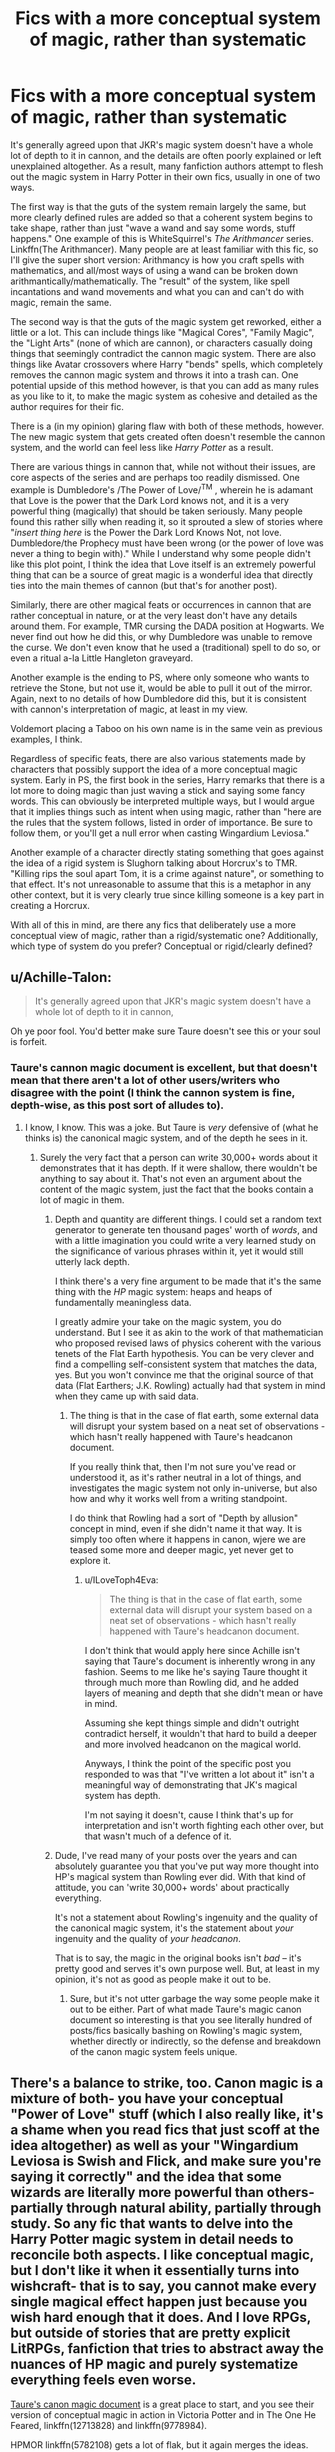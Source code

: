 #+TITLE: Fics with a more conceptual system of magic, rather than systematic

* Fics with a more conceptual system of magic, rather than systematic
:PROPERTIES:
:Author: BobaFett007
:Score: 13
:DateUnix: 1549559990.0
:DateShort: 2019-Feb-07
:FlairText: Discussion
:END:
It's generally agreed upon that JKR's magic system doesn't have a whole lot of depth to it in cannon, and the details are often poorly explained or left unexplained altogether. As a result, many fanfiction authors attempt to flesh out the magic system in Harry Potter in their own fics, usually in one of two ways.

The first way is that the guts of the system remain largely the same, but more clearly defined rules are added so that a coherent system begins to take shape, rather than just "wave a wand and say some words, stuff happens." One example of this is WhiteSquirrel's /The Arithmancer/ series. Linkffn(The Arithmancer). Many people are at least familiar with this fic, so I'll give the super short version: Arithmancy is how you craft spells with mathematics, and all/most ways of using a wand can be broken down arithmantically/mathematically. The "result" of the system, like spell incantations and wand movements and what you can and can't do with magic, remain the same.

The second way is that the guts of the magic system get reworked, either a little or a lot. This can include things like "Magical Cores", "Family Magic", the "Light Arts" (none of which are cannon), or characters casually doing things that seemingly contradict the cannon magic system. There are also things like Avatar crossovers where Harry "bends" spells, which completely removes the cannon magic system and throws it into a trash can. One potential upside of this method however, is that you can add as many rules as you like to it, to make the magic system as cohesive and detailed as the author requires for their fic.

There is a (in my opinion) glaring flaw with both of these methods, however. The new magic system that gets created often doesn't resemble the cannon system, and the world can feel less like /Harry Potter/ as a result.

There are various things in cannon that, while not without their issues, are core aspects of the series and are perhaps too readily dismissed. One example is Dumbledore's /The Power of Love/^{TM} , wherein he is adamant that Love is the power that the Dark Lord knows not, and it is a very powerful thing (magically) that should be taken seriously. Many people found this rather silly when reading it, so it sprouted a slew of stories where "/insert thing here/ is the Power the Dark Lord Knows Not, not love. Dumbledore/the Prophecy must have been wrong (or the power of love was never a thing to begin with)." While I understand why some people didn't like this plot point, I think the idea that Love itself is an extremely powerful thing that can be a source of great magic is a wonderful idea that directly ties into the main themes of cannon (but that's for another post).

Similarly, there are other magical feats or occurrences in cannon that are rather conceptual in nature, or at the very least don't have any details around them. For example, TMR cursing the DADA position at Hogwarts. We never find out how he did this, or why Dumbledore was unable to remove the curse. We don't even know that he used a (traditional) spell to do so, or even a ritual a-la Little Hangleton graveyard.

Another example is the ending to PS, where only someone who wants to retrieve the Stone, but not use it, would be able to pull it out of the mirror. Again, next to no details of how Dumbledore did this, but it is consistent with cannon's interpretation of magic, at least in my view.

Voldemort placing a Taboo on his own name is in the same vein as previous examples, I think.

Regardless of specific feats, there are also various statements made by characters that possibly support the idea of a more conceptual magic system. Early in PS, the first book in the series, Harry remarks that there is a lot more to doing magic than just waving a stick and saying some fancy words. This can obviously be interpreted multiple ways, but I would argue that it implies things such as intent when using magic, rather than "here are the rules that the system follows, listed in order of importance. Be sure to follow them, or you'll get a null error when casting Wingardium Leviosa."

Another example of a character directly stating something that goes against the idea of a rigid system is Slughorn talking about Horcrux's to TMR. "Killing rips the soul apart Tom, it is a crime against nature", or something to that effect. It's not unreasonable to assume that this is a metaphor in any other context, but it is very clearly true since killing someone is a key part in creating a Horcrux.

With all of this in mind, are there any fics that deliberately use a more conceptual view of magic, rather than a rigid/systematic one? Additionally, which type of system do you prefer? Conceptual or rigid/clearly defined?


** u/Achille-Talon:
#+begin_quote
  It's generally agreed upon that JKR's magic system doesn't have a whole lot of depth to it in cannon,
#+end_quote

Oh ye poor fool. You'd better make sure Taure doesn't see this or your soul is forfeit.
:PROPERTIES:
:Author: Achille-Talon
:Score: 9
:DateUnix: 1549561154.0
:DateShort: 2019-Feb-07
:END:

*** Taure's cannon magic document is excellent, but that doesn't mean that there aren't a lot of other users/writers who disagree with the point (I think the cannon system is fine, depth-wise, as this post sort of alludes to).
:PROPERTIES:
:Author: BobaFett007
:Score: 8
:DateUnix: 1549561292.0
:DateShort: 2019-Feb-07
:END:

**** I know, I know. This was a joke. But Taure is /very/ defensive of (what he thinks is) the canonical magic system, and of the depth he sees in it.
:PROPERTIES:
:Author: Achille-Talon
:Score: 6
:DateUnix: 1549562697.0
:DateShort: 2019-Feb-07
:END:

***** Surely the very fact that a person can write 30,000+ words about it demonstrates that it has depth. If it were shallow, there wouldn't be anything to say about it. That's not even an argument about the content of the magic system, just the fact that the books contain a lot of magic in them.
:PROPERTIES:
:Author: Taure
:Score: 3
:DateUnix: 1549568617.0
:DateShort: 2019-Feb-07
:END:

****** Depth and quantity are different things. I could set a random text generator to generate ten thousand pages' worth of /words/, and with a little imagination you could write a very learned study on the significance of various phrases within it, yet it would still utterly lack depth.

I think there's a very fine argument to be made that it's the same thing with the /HP/ magic system: heaps and heaps of fundamentally meaningless data.

I greatly admire your take on the magic system, you do understand. But I see it as akin to the work of that mathematician who proposed revised laws of physics coherent with the various tenets of the Flat Earth hypothesis. You can be very clever and find a compelling self-consistent system that matches the data, yes. But you won't convince me that the original source of that data (Flat Earthers; J.K. Rowling) actually had that system in mind when they came up with said data.
:PROPERTIES:
:Author: Achille-Talon
:Score: 9
:DateUnix: 1549572009.0
:DateShort: 2019-Feb-08
:END:

******* The thing is that in the case of flat earth, some external data will disrupt your system based on a neat set of observations - which hasn't really happened with Taure's headcanon document.

If you really think that, then I'm not sure you've read or understood it, as it's rather neutral in a lot of things, and investigates the magic system not only in-universe, but also how and why it works well from a writing standpoint.

I do think that Rowling had a sort of "Depth by allusion" concept in mind, even if she didn't name it that way. It is simply too often where it happens in canon, wjere we are teased some more and deeper magic, yet never get to explore it.
:PROPERTIES:
:Author: fflai
:Score: 1
:DateUnix: 1549583640.0
:DateShort: 2019-Feb-08
:END:

******** u/ILoveToph4Eva:
#+begin_quote
  The thing is that in the case of flat earth, some external data will disrupt your system based on a neat set of observations - which hasn't really happened with Taure's headcanon document.
#+end_quote

I don't think that would apply here since Achille isn't saying that Taure's document is inherently wrong in any fashion. Seems to me like he's saying Taure thought it through much more than Rowling did, and he added layers of meaning and depth that she didn't mean or have in mind.

Assuming she kept things simple and didn't outright contradict herself, it wouldn't that hard to build a deeper and more involved headcanon on the magical world.

Anyways, I think the point of the specific post you responded to was that "I've written a lot about it" isn't a meaningful way of demonstrating that JK's magical system has depth.

I'm not saying it doesn't, cause I think that's up for interpretation and isn't worth fighting each other over, but that wasn't much of a defence of it.
:PROPERTIES:
:Author: ILoveToph4Eva
:Score: 2
:DateUnix: 1549639929.0
:DateShort: 2019-Feb-08
:END:


****** Dude, I've read many of your posts over the years and can absolutely guarantee you that you've put way more thought into HP's magical system than Rowling ever did. With that kind of attitude, you can 'write 30,000+ words' about practically everything.

It's not a statement about Rowling's ingenuity and the quality of the canonical magic system, it's the statement about /your/ ingenuity and the quality of /your headcanon/.

That is to say, the magic in the original books isn't /bad/ -- it's pretty good and serves it's own purpose well. But, at least in my opinion, it's not as good as people make it out to be.
:PROPERTIES:
:Score: 6
:DateUnix: 1549579888.0
:DateShort: 2019-Feb-08
:END:

******* Sure, but it's not utter garbage the way some people make it out to be either. Part of what made Taure's magic canon document so interesting is that you see literally hundred of posts/fics basically bashing on Rowling's magic system, whether directly or indirectly, so the defense and breakdown of the canon magic system feels unique.
:PROPERTIES:
:Author: AnimaLepton
:Score: 2
:DateUnix: 1549647549.0
:DateShort: 2019-Feb-08
:END:


** There's a balance to strike, too. Canon magic is a mixture of both- you have your conceptual "Power of Love" stuff (which I also really like, it's a shame when you read fics that just scoff at the idea altogether) as well as your "Wingardium Leviosa is Swish and Flick, and make sure you're saying it correctly" and the idea that some wizards are literally more powerful than others- partially through natural ability, partially through study. So any fic that wants to delve into the Harry Potter magic system in detail needs to reconcile both aspects. I like conceptual magic, but I don't like it when it essentially turns into wishcraft- that is to say, you cannot make every single magical effect happen just because you wish hard enough that it does. And I love RPGs, but outside of stories that are pretty explicit LitRPGs, fanfiction that tries to abstract away the nuances of HP magic and purely systematize everything feels even worse.

[[https://www.dropbox.com/s/72wsc4yrwetp4yw/MHP%20Distribution%20Copy%20PDF%2022%20April%202018.pdf?dl=0][Taure's canon magic document]] is a great place to start, and you see their version of conceptual magic in action in Victoria Potter and in The One He Feared, linkffn(12713828) and linkffn(9778984).

HPMOR linkffn(5782108) gets a lot of flak, but it again merges the ideas. You get some "magic is controlled by levers and hard rules setup by Atlantis" like Harry/Hermione's experiments, or Horcruxes dealing with memories rather than souls. But you also get stuff like "acorns absorb sunlight to grow, so I can use them to make a potion that 'releases' that stored energy as a flash of light."

Outside of Harry Potter magic, conceptual systems are obviously very popular in general- stuff like Type Moon/FSN magic, or A Certain Magical Index. So basically any crossover/fic that lifts ideas from FSN (and there are quite a lot, of varying quality) leans Harry Potter magic in the conceptual direction as well.

There are also a ton of fics that bring up or use magic in an interesting way, many of which 'feel' decently canon compliant, when the goal isn't actually to delineate the strict rules. Magicks of the Arcane comes to mind, linkffn(8303194)
:PROPERTIES:
:Author: AnimaLepton
:Score: 10
:DateUnix: 1549561025.0
:DateShort: 2019-Feb-07
:END:

*** [[https://www.fanfiction.net/s/12713828/1/][*/Victoria Potter/*]] by [[https://www.fanfiction.net/u/883762/Taure][/Taure/]]

#+begin_quote
  Magically talented, Slytherin fem!Harry. Years 1-3 of Victoria Potter's adventures at Hogwarts, with a strong focus on magic, friendship, and boarding school life. Mostly canonical world but avoids rehash of canon plotlines. No bashing, no kid politicians, no 11-year-old romances. First Year complete as of chapter 12.
#+end_quote

^{/Site/:} ^{fanfiction.net} ^{*|*} ^{/Category/:} ^{Harry} ^{Potter} ^{*|*} ^{/Rated/:} ^{Fiction} ^{T} ^{*|*} ^{/Chapters/:} ^{15} ^{*|*} ^{/Words/:} ^{86,039} ^{*|*} ^{/Reviews/:} ^{361} ^{*|*} ^{/Favs/:} ^{933} ^{*|*} ^{/Follows/:} ^{1,396} ^{*|*} ^{/Updated/:} ^{10/24/2018} ^{*|*} ^{/Published/:} ^{11/4/2017} ^{*|*} ^{/id/:} ^{12713828} ^{*|*} ^{/Language/:} ^{English} ^{*|*} ^{/Genre/:} ^{Friendship} ^{*|*} ^{/Characters/:} ^{Harry} ^{P.,} ^{Pansy} ^{P.,} ^{Susan} ^{B.,} ^{Daphne} ^{G.} ^{*|*} ^{/Download/:} ^{[[http://www.ff2ebook.com/old/ffn-bot/index.php?id=12713828&source=ff&filetype=epub][EPUB]]} ^{or} ^{[[http://www.ff2ebook.com/old/ffn-bot/index.php?id=12713828&source=ff&filetype=mobi][MOBI]]}

--------------

[[https://www.fanfiction.net/s/9778984/1/][*/The One He Feared/*]] by [[https://www.fanfiction.net/u/883762/Taure][/Taure/]]

#+begin_quote
  Post-HBP, DH divergence. Albus Dumbledore left Harry more than just a snitch. Armed with 63 years of memories, can Harry take charge of the war? No bashing, canon compliant tone.
#+end_quote

^{/Site/:} ^{fanfiction.net} ^{*|*} ^{/Category/:} ^{Harry} ^{Potter} ^{*|*} ^{/Rated/:} ^{Fiction} ^{T} ^{*|*} ^{/Chapters/:} ^{4} ^{*|*} ^{/Words/:} ^{41,772} ^{*|*} ^{/Reviews/:} ^{391} ^{*|*} ^{/Favs/:} ^{1,824} ^{*|*} ^{/Follows/:} ^{1,991} ^{*|*} ^{/Updated/:} ^{10/25/2014} ^{*|*} ^{/Published/:} ^{10/19/2013} ^{*|*} ^{/id/:} ^{9778984} ^{*|*} ^{/Language/:} ^{English} ^{*|*} ^{/Genre/:} ^{Adventure} ^{*|*} ^{/Characters/:} ^{Harry} ^{P.,} ^{Ron} ^{W.,} ^{Hermione} ^{G.,} ^{Albus} ^{D.} ^{*|*} ^{/Download/:} ^{[[http://www.ff2ebook.com/old/ffn-bot/index.php?id=9778984&source=ff&filetype=epub][EPUB]]} ^{or} ^{[[http://www.ff2ebook.com/old/ffn-bot/index.php?id=9778984&source=ff&filetype=mobi][MOBI]]}

--------------

[[https://www.fanfiction.net/s/5782108/1/][*/Harry Potter and the Methods of Rationality/*]] by [[https://www.fanfiction.net/u/2269863/Less-Wrong][/Less Wrong/]]

#+begin_quote
  Petunia married a biochemist, and Harry grew up reading science and science fiction. Then came the Hogwarts letter, and a world of intriguing new possibilities to exploit. And new friends, like Hermione Granger, and Professor McGonagall, and Professor Quirrell... COMPLETE.
#+end_quote

^{/Site/:} ^{fanfiction.net} ^{*|*} ^{/Category/:} ^{Harry} ^{Potter} ^{*|*} ^{/Rated/:} ^{Fiction} ^{T} ^{*|*} ^{/Chapters/:} ^{122} ^{*|*} ^{/Words/:} ^{661,619} ^{*|*} ^{/Reviews/:} ^{34,598} ^{*|*} ^{/Favs/:} ^{23,892} ^{*|*} ^{/Follows/:} ^{18,006} ^{*|*} ^{/Updated/:} ^{3/14/2015} ^{*|*} ^{/Published/:} ^{2/28/2010} ^{*|*} ^{/Status/:} ^{Complete} ^{*|*} ^{/id/:} ^{5782108} ^{*|*} ^{/Language/:} ^{English} ^{*|*} ^{/Genre/:} ^{Drama/Humor} ^{*|*} ^{/Characters/:} ^{Harry} ^{P.,} ^{Hermione} ^{G.} ^{*|*} ^{/Download/:} ^{[[http://www.ff2ebook.com/old/ffn-bot/index.php?id=5782108&source=ff&filetype=epub][EPUB]]} ^{or} ^{[[http://www.ff2ebook.com/old/ffn-bot/index.php?id=5782108&source=ff&filetype=mobi][MOBI]]}

--------------

*FanfictionBot*^{2.0.0-beta} | [[https://github.com/tusing/reddit-ffn-bot/wiki/Usage][Usage]]
:PROPERTIES:
:Author: FanfictionBot
:Score: 0
:DateUnix: 1549561047.0
:DateShort: 2019-Feb-07
:END:


** [[https://www.fanfiction.net/s/10070079/1/][*/The Arithmancer/*]] by [[https://www.fanfiction.net/u/5339762/White-Squirrel][/White Squirrel/]]

#+begin_quote
  Hermione grows up as a maths whiz instead of a bookworm and tests into Arithmancy in her first year. With the help of her friends and Professor Vector, she puts her superhuman spellcrafting skills to good use in the fight against Voldemort. Years 1-4. Sequel posted.
#+end_quote

^{/Site/:} ^{fanfiction.net} ^{*|*} ^{/Category/:} ^{Harry} ^{Potter} ^{*|*} ^{/Rated/:} ^{Fiction} ^{T} ^{*|*} ^{/Chapters/:} ^{84} ^{*|*} ^{/Words/:} ^{529,133} ^{*|*} ^{/Reviews/:} ^{4,407} ^{*|*} ^{/Favs/:} ^{5,041} ^{*|*} ^{/Follows/:} ^{3,658} ^{*|*} ^{/Updated/:} ^{8/22/2015} ^{*|*} ^{/Published/:} ^{1/31/2014} ^{*|*} ^{/Status/:} ^{Complete} ^{*|*} ^{/id/:} ^{10070079} ^{*|*} ^{/Language/:} ^{English} ^{*|*} ^{/Characters/:} ^{Harry} ^{P.,} ^{Ron} ^{W.,} ^{Hermione} ^{G.,} ^{S.} ^{Vector} ^{*|*} ^{/Download/:} ^{[[http://www.ff2ebook.com/old/ffn-bot/index.php?id=10070079&source=ff&filetype=epub][EPUB]]} ^{or} ^{[[http://www.ff2ebook.com/old/ffn-bot/index.php?id=10070079&source=ff&filetype=mobi][MOBI]]}

--------------

*FanfictionBot*^{2.0.0-beta} | [[https://github.com/tusing/reddit-ffn-bot/wiki/Usage][Usage]]
:PROPERTIES:
:Author: FanfictionBot
:Score: 1
:DateUnix: 1549560005.0
:DateShort: 2019-Feb-07
:END:

